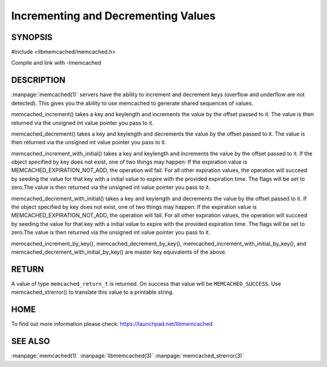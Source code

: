 ====================================
Incrementing and Decrementing Values
====================================



--------
SYNOPSIS
--------



#include <libmemcached/memcached.h>
 
.. c:function:: memcached_return_t memcached_increment (memcached_st *ptr, const char *key, size_t key_length, unsigned int offset, uint64_t *value);

.. c:function:: memcached_return_t memcached_decrement (memcached_st *ptr, const char *key, size_t key_length, unsigned int offset, uint64_t *value);

.. c:function:: memcached_return_t memcached_increment_with_initial (memcached_st *ptr, const char *key, size_t key_length, uint64_t offset, uint64_t initial, time_t expiration, uint64_t *value);

.. c:function:: memcached_return_t memcached_decrement_with_initial (memcached_st *ptr, const char *key, size_t key_length, uint64_t offset, uint64_t initial, time_t expiration, uint64_t *value);

.. c:function::  memcached_return_t memcached_increment_by_key (memcached_st *ptr, const char *master_key, size_t master_key_length, const char *key, size_t key_length, unsigned int offset, uint64_t *value);

.. c:function:: memcached_return_t memcached_decrement_by_key (memcached_st *ptr, const char *master_key, size_t master_key_length, const char *key, size_t key_length, unsigned int offset, uint64_t *value);

.. c:function:: memcached_return_t memcached_increment_with_initial_by_key (memcached_st *ptr, const char *master_key, size_t master_key_length, const char *key, size_t key_length, uint64_t offset, uint64_t initial, time_t expiration, uint64_t *value);

.. c:function:: memcached_return_t memcached_decrement_with_initial_by_key (memcached_st *ptr, const char *master_key, size_t master_key_length, const char *key, size_t key_length, uint64_t offset, uint64_t initial, time_t expiration, uint64_t *value);

Compile and link with -lmemcached


-----------
DESCRIPTION
-----------


:manpage:`memcached(1)` servers have the ability to increment and decrement keys
(overflow and underflow are not detected). This gives you the ability to use
memcached to generate shared sequences of values.

memcached_increment() takes a key and keylength and increments the value by
the offset passed to it. The value is then returned via the unsigned int
value pointer you pass to it.

memcached_decrement() takes a key and keylength and decrements the value by
the offset passed to it. The value is then returned via the unsigned int
value pointer you pass to it.

memcached_increment_with_initial() takes a key and keylength and increments
the value by the offset passed to it. If the object specified by key does
not exist, one of two things may happen: If the expiration value is
MEMCACHED_EXPIRATION_NOT_ADD, the operation will fail. For all other
expiration values, the operation will succeed by seeding the value for that
key with a initial value to expire with the provided expiration time. The
flags will be set to zero.The value is then returned via the unsigned int
value pointer you pass to it.

memcached_decrement_with_initial() takes a key and keylength and decrements
the value by the offset passed to it. If the object specified by key does
not exist, one of two things may happen: If the expiration value is
MEMCACHED_EXPIRATION_NOT_ADD, the operation will fail. For all other
expiration values, the operation will succeed by seeding the value for that
key with a initial value to expire with the provided expiration time. The
flags will be set to zero.The value is then returned via the unsigned int
value pointer you pass to it.

memcached_increment_by_key(), memcached_decrement_by_key(),
memcached_increment_with_initial_by_key(), and
memcached_decrement_with_initial_by_key() are master key equivalents of the
above.


------
RETURN
------


A value of type \ ``memcached_return_t``\  is returned.
On success that value will be \ ``MEMCACHED_SUCCESS``\ .
Use memcached_strerror() to translate this value to a printable string.


----
HOME
----


To find out more information please check:
`https://launchpad.net/libmemcached <https://launchpad.net/libmemcached>`_


--------
SEE ALSO
--------


:manpage:`memcached(1)` :manpage:`libmemcached(3)` :manpage:`memcached_strerror(3)`
